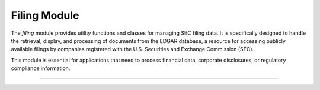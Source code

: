=======================================
Filing Module
=======================================

.. py:module:: filing

The `filing` module provides utility functions and classes for managing SEC filing data. It is specifically designed to handle the retrieval, display, and processing of documents from the EDGAR database, a resource for accessing publicly available filings by companies registered with the U.S. Securities and Exchange Commission (SEC).

This module is essential for applications that need to process financial data, corporate disclosures, or regulatory compliance information.

-----------------

.. py:class:: FilingListingIndex(filing_info: FilingInfo, dir_view: bool = True, index_view: bool = False, txt_view: bool = False) -> None

    A class that handles the indexing and retrieval of SEC filing documents.

    The `FilingListingIndex` class provides methods to access different views (directory, index, or text) of SEC filing data,
    retrieve related documents via URL, and manage document scraping. This class encapsulates information about a specific filing
    and provides ways to access or format data related to that filing.

    - **Parameters**
        - filing_info (FilingInfo): A data object containing metadata and details about the SEC filing (e.g., accession number, filing date, company name).

        - dir_view (bool, optional): A flag to enable or disable the directory view of the filing. Defaults to True.

        - index_view (bool, optional): A flag to enable or disable the index view of the filing. Defaults to False.

        - txt_view (bool, optional): A flag to enable or disable the text view of the filing. Defaults to False.

    .. py:method:: property accession: str

        A read-only property representing the unique accession number of the filing. This number serves as a unique identifier for the filing in the EDGAR database.


        **Example**:

            .. code-block:: python
               :linenos:
               :emphasize-lines: 15

                from SECStreamPy.src.data_class import FilingInfo
                from SECStreamPy.core.filing import FilingListingIndex

                # Example FilingInfo object
                filing_info = FilingInfo(
                    accession_number="00000000123",
                    filing_date="2025-01-17",
                    company_name="Example Corp"
                )

                # Create a FilingListingIndex instance
                filing_index = FilingListingIndex(filing_info, dir_view=True, index_view=True)

                # Access the accession property
                print(f"Accession Number: {filing_index.accession}")  # Output: "00000000123"


    .. py:method:: property accession: str

        Retrieves the accession number associated with the filing.

    .. py:method:: property cik: str

        Retrieves the Central Index Key (CIK) associated with the filing.

    .. py:method:: property dir_view: bool

        Checks if the directory view is selected.

    .. py:method:: property form_type: str

        Retrieves the form type of the filing (e.g., “10-K”, “8-K”).

    .. py:method:: property get_r_docs: ScrapeFinancialResult

        Retrieves the result of the financial document scrape request.

    .. py:method:: property get_txt_doc: FormTxtHandler

        Retrieves the text document handler for the filing.

    .. py:method:: property html_url: List[str]

        Generates the URL for the selected view of the filing.

    .. py:method:: property index_view: bool

        Checks if the index view is selected.

    .. py:method:: open()

        Opens the document for viewing using a default web browser.

    .. py:method:: property txt_view: bool

        Checks if the txt_view is selected.


.. py:function:: format_repr(rich_output: str) -> str

    Formats the given rich display string into a string representation.

.. py:function:: format_rich(doc: Any, cik: str, accession: str, form_type: str, dir_view: bool, index_view: bool, txt_view: bool) -> Union[FilingIndexDisplay, str]

    This function formats the given document data into a rich display format based on the provided parameters.

.. py:function:: filing.get_filing(cik: str = None, accession: str = None, form: IntString = None, amendment: bool = False, fill: bool = False, txt: bool = False) -> FilingListingIndex

    Fetches filing information from the SEC's EDGAR database.
    It returns a Filing information object containing CIK, accession number, and form type.

.. py:function:: is_valid_form(form_type: InstString) -> bool

    Checks if the given form type is valid according to the predefined list of form types.
